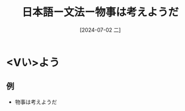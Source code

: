 :PROPERTIES:
:ID:       5b673fa7-d545-4442-b23a-a022e254953b
:END:
#+title: 日本語ー文法ー物事は考えようだ
#+filetags: :日本語:
#+date: [2024-07-02 二]
#+last_modified: [2024-07-05 五 23:23]

* <Vい>よう
** 例
- 物事は考えようだ
  
